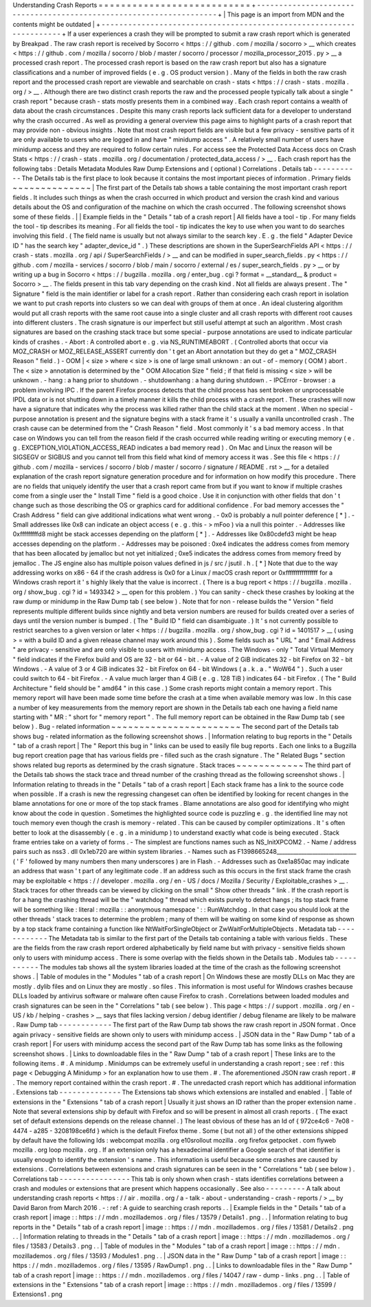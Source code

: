 Understanding
Crash
Reports
=
=
=
=
=
=
=
=
=
=
=
=
=
=
=
=
=
=
=
=
=
=
=
=
=
=
=
+
-
-
-
-
-
-
-
-
-
-
-
-
-
-
-
-
-
-
-
-
-
-
-
-
-
-
-
-
-
-
-
-
-
-
-
-
-
-
-
-
-
-
-
-
-
-
-
-
-
-
-
-
-
-
-
-
-
-
-
-
-
-
-
-
-
-
-
-
+
|
This
page
is
an
import
from
MDN
and
the
contents
might
be
outdated
|
+
-
-
-
-
-
-
-
-
-
-
-
-
-
-
-
-
-
-
-
-
-
-
-
-
-
-
-
-
-
-
-
-
-
-
-
-
-
-
-
-
-
-
-
-
-
-
-
-
-
-
-
-
-
-
-
-
-
-
-
-
-
-
-
-
-
-
-
-
+
If
a
user
experiences
a
crash
they
will
be
prompted
to
submit
a
raw
crash
report
which
is
generated
by
Breakpad
.
The
raw
crash
report
is
received
by
Socorro
<
https
:
/
/
github
.
com
/
mozilla
/
socorro
>
__
which
creates
<
https
:
/
/
github
.
com
/
mozilla
/
socorro
/
blob
/
master
/
socorro
/
processor
/
mozilla_processor_2015
.
py
>
__
a
processed
crash
report
.
The
processed
crash
report
is
based
on
the
raw
crash
report
but
also
has
a
signature
classifications
and
a
number
of
improved
fields
(
e
.
g
.
OS
product
version
)
.
Many
of
the
fields
in
both
the
raw
crash
report
and
the
processed
crash
report
are
viewable
and
searchable
on
crash
-
stats
<
https
:
/
/
crash
-
stats
.
mozilla
.
org
/
>
__
.
Although
there
are
two
distinct
crash
reports
the
raw
and
the
processed
people
typically
talk
about
a
single
"
crash
report
"
because
crash
-
stats
mostly
presents
them
in
a
combined
way
.
Each
crash
report
contains
a
wealth
of
data
about
the
crash
circumstances
.
Despite
this
many
crash
reports
lack
sufficient
data
for
a
developer
to
understand
why
the
crash
occurred
.
As
well
as
providing
a
general
overview
this
page
aims
to
highlight
parts
of
a
crash
report
that
may
provide
non
-
obvious
insights
.
Note
that
most
crash
report
fields
are
visible
but
a
few
privacy
-
sensitive
parts
of
it
are
only
available
to
users
who
are
logged
in
and
have
"
minidump
access
"
.
A
relatively
small
number
of
users
have
minidump
access
and
they
are
required
to
follow
certain
rules
.
For
access
see
the
Protected
Data
Access
docs
on
Crash
Stats
<
https
:
/
/
crash
-
stats
.
mozilla
.
org
/
documentation
/
protected_data_access
/
>
__
.
Each
crash
report
has
the
following
tabs
:
Details
Metadata
Modules
Raw
Dump
Extensions
and
(
optional
)
Correlations
.
Details
tab
-
-
-
-
-
-
-
-
-
-
-
The
Details
tab
is
the
first
place
to
look
because
it
contains
the
most
important
pieces
of
information
.
Primary
fields
~
~
~
~
~
~
~
~
~
~
~
~
~
~
|
The
first
part
of
the
Details
tab
shows
a
table
containing
the
most
important
crash
report
fields
.
It
includes
such
things
as
when
the
crash
occurred
in
which
product
and
version
the
crash
kind
and
various
details
about
the
OS
and
configuration
of
the
machine
on
which
the
crash
occurred
.
The
following
screenshot
shows
some
of
these
fields
.
|
|
Example
fields
in
the
"
Details
"
tab
of
a
crash
report
|
All
fields
have
a
tool
-
tip
.
For
many
fields
the
tool
-
tip
describes
its
meaning
.
For
all
fields
the
tool
-
tip
indicates
the
key
to
use
when
you
want
to
do
searches
involving
this
field
.
(
The
field
name
is
usually
but
not
always
similar
to
the
search
key
.
E
.
g
.
the
field
"
Adapter
Device
ID
"
has
the
search
key
"
adapter_device_id
"
.
)
These
descriptions
are
shown
in
the
SuperSearchFields
API
<
https
:
/
/
crash
-
stats
.
mozilla
.
org
/
api
/
SuperSearchFields
/
>
__
and
can
be
modified
in
super_search_fields
.
py
<
https
:
/
/
github
.
com
/
mozilla
-
services
/
socorro
/
blob
/
main
/
socorro
/
external
/
es
/
super_search_fields
.
py
>
__
or
by
writing
up
a
bug
in
Socorro
<
https
:
/
/
bugzilla
.
mozilla
.
org
/
enter_bug
.
cgi
?
format
=
__standard__
&
product
=
Socorro
>
__
.
The
fields
present
in
this
tab
vary
depending
on
the
crash
kind
.
Not
all
fields
are
always
present
.
The
"
Signature
"
field
is
the
main
identifier
or
label
for
a
crash
report
.
Rather
than
considering
each
crash
report
in
isolation
we
want
to
put
crash
reports
into
clusters
so
we
can
deal
with
groups
of
them
at
once
.
An
ideal
clustering
algorithm
would
put
all
crash
reports
with
the
same
root
cause
into
a
single
cluster
and
all
crash
reports
with
different
root
causes
into
different
clusters
.
The
crash
signature
is
our
imperfect
but
still
useful
attempt
at
such
an
algorithm
.
Most
crash
signatures
are
based
on
the
crashing
stack
trace
but
some
special
-
purpose
annotations
are
used
to
indicate
particular
kinds
of
crashes
.
-
Abort
:
A
controlled
abort
e
.
g
.
via
NS_RUNTIMEABORT
.
(
Controlled
aborts
that
occur
via
MOZ_CRASH
or
MOZ_RELEASE_ASSERT
currently
don
'
t
get
an
Abort
annotation
but
they
do
get
a
"
MOZ_CRASH
Reason
"
field
.
)
-
OOM
|
<
size
>
where
<
size
>
is
one
of
large
small
unknown
:
an
out
-
of
-
memory
(
OOM
)
abort
.
The
<
size
>
annotation
is
determined
by
the
"
OOM
Allocation
Size
"
field
;
if
that
field
is
missing
<
size
>
will
be
unknown
.
-
hang
:
a
hang
prior
to
shutdown
.
-
shutdownhang
:
a
hang
during
shutdown
.
-
IPCError
-
browser
:
a
problem
involving
IPC
.
If
the
parent
Firefox
process
detects
that
the
child
process
has
sent
broken
or
unprocessable
IPDL
data
or
is
not
shutting
down
in
a
timely
manner
it
kills
the
child
process
with
a
crash
report
.
These
crashes
will
now
have
a
signature
that
indicates
why
the
process
was
killed
rather
than
the
child
stack
at
the
moment
.
When
no
special
-
purpose
annotation
is
present
and
the
signature
begins
with
a
stack
frame
it
'
s
usually
a
vanilla
uncontrolled
crash
.
The
crash
cause
can
be
determined
from
the
"
Crash
Reason
"
field
.
Most
commonly
it
'
s
a
bad
memory
access
.
In
that
case
on
Windows
you
can
tell
from
the
reason
field
if
the
crash
occurred
while
reading
writing
or
executing
memory
(
e
.
g
.
EXCEPTION_VIOLATION_ACCESS_READ
indicates
a
bad
memory
read
)
.
On
Mac
and
Linux
the
reason
will
be
SIGSEGV
or
SIGBUS
and
you
cannot
tell
from
this
field
what
kind
of
memory
access
it
was
.
See
this
file
<
https
:
/
/
github
.
com
/
mozilla
-
services
/
socorro
/
blob
/
master
/
socorro
/
signature
/
README
.
rst
>
__
for
a
detailed
explanation
of
the
crash
report
signature
generation
procedure
and
for
information
on
how
modify
this
procedure
.
There
are
no
fields
that
uniquely
identify
the
user
that
a
crash
report
came
from
but
if
you
want
to
know
if
multiple
crashes
come
from
a
single
user
the
"
Install
Time
"
field
is
a
good
choice
.
Use
it
in
conjunction
with
other
fields
that
don
'
t
change
such
as
those
describing
the
OS
or
graphics
card
for
additional
confidence
.
For
bad
memory
accesses
the
"
Crash
Address
"
field
can
give
additional
indications
what
went
wrong
.
-
0x0
is
probably
a
null
pointer
deference
[
*
]
.
-
Small
addresses
like
0x8
can
indicate
an
object
access
(
e
.
g
.
this
-
>
mFoo
)
via
a
null
this
pointer
.
-
Addresses
like
0xfffffffffd8
might
be
stack
accesses
depending
on
the
platform
[
*
]
.
-
Addresses
like
0x80cdefd3
might
be
heap
accesses
depending
on
the
platform
.
-
Addresses
may
be
poisoned
:
0xe4
indicates
the
address
comes
from
memory
that
has
been
allocated
by
jemalloc
but
not
yet
initialized
;
0xe5
indicates
the
address
comes
from
memory
freed
by
jemalloc
.
The
JS
engine
also
has
multiple
poison
values
defined
in
js
/
src
/
jsutil
.
h
.
[
*
]
Note
that
due
to
the
way
addressing
works
on
x86
-
64
if
the
crash
address
is
0x0
for
a
Linux
/
macOS
crash
report
or
0xffffffffffffffff
for
a
Windows
crash
report
it
'
s
highly
likely
that
the
value
is
incorrect
.
(
There
is
a
bug
report
<
https
:
/
/
bugzilla
.
mozilla
.
org
/
show_bug
.
cgi
?
id
=
1493342
>
__
open
for
this
problem
.
)
You
can
sanity
-
check
these
crashes
by
looking
at
the
raw
dump
or
minidump
in
the
Raw
Dump
tab
(
see
below
)
.
Note
that
for
non
-
release
builds
the
"
Version
"
field
represents
multiple
different
builds
since
nightly
and
beta
version
numbers
are
reused
for
builds
created
over
a
series
of
days
until
the
version
number
is
bumped
.
(
The
"
Build
ID
"
field
can
disambiguate
.
)
It
'
s
not
currently
possible
to
restrict
searches
to
a
given
version
or
later
<
https
:
/
/
bugzilla
.
mozilla
.
org
/
show_bug
.
cgi
?
id
=
1401517
>
__
(
using
>
=
with
a
build
ID
and
a
given
release
channel
may
work
around
this
)
.
Some
fields
such
as
"
URL
"
and
"
Email
Address
"
are
privacy
-
sensitive
and
are
only
visible
to
users
with
minidump
access
.
The
Windows
-
only
"
Total
Virtual
Memory
"
field
indicates
if
the
Firefox
build
and
OS
are
32
-
bit
or
64
-
bit
.
-
A
value
of
2
GiB
indicates
32
-
bit
Firefox
on
32
-
bit
Windows
.
-
A
value
of
3
or
4
GiB
indicates
32
-
bit
Firefox
on
64
-
bit
Windows
(
a
.
k
.
a
.
"
WoW64
"
)
.
Such
a
user
could
switch
to
64
-
bit
Firefox
.
-
A
value
much
larger
than
4
GiB
(
e
.
g
.
128
TiB
)
indicates
64
-
bit
Firefox
.
(
The
"
Build
Architecture
"
field
should
be
"
amd64
"
in
this
case
.
)
Some
crash
reports
might
contain
a
memory
report
.
This
memory
report
will
have
been
made
some
time
before
the
crash
at
a
time
when
available
memory
was
low
.
In
this
case
a
number
of
key
measurements
from
the
memory
report
are
shown
in
the
Details
tab
each
one
having
a
field
name
starting
with
"
MR
:
"
short
for
"
memory
report
"
.
The
full
memory
report
can
be
obtained
in
the
Raw
Dump
tab
(
see
below
)
.
Bug
-
related
information
~
~
~
~
~
~
~
~
~
~
~
~
~
~
~
~
~
~
~
~
~
~
~
The
second
part
of
the
Details
tab
shows
bug
-
related
information
as
the
following
screenshot
shows
.
|
Information
relating
to
bug
reports
in
the
"
Details
"
tab
of
a
crash
report
|
The
"
Report
this
bug
in
"
links
can
be
used
to
easily
file
bug
reports
.
Each
one
links
to
a
Bugzilla
bug
report
creation
page
that
has
various
fields
pre
-
filled
such
as
the
crash
signature
.
The
"
Related
Bugs
"
section
shows
related
bug
reports
as
determined
by
the
crash
signature
.
Stack
traces
~
~
~
~
~
~
~
~
~
~
~
~
The
third
part
of
the
Details
tab
shows
the
stack
trace
and
thread
number
of
the
crashing
thread
as
the
following
screenshot
shows
.
|
Information
relating
to
threads
in
the
"
Details
"
tab
of
a
crash
report
|
Each
stack
frame
has
a
link
to
the
source
code
when
possible
.
If
a
crash
is
new
the
regressing
changeset
can
often
be
identified
by
looking
for
recent
changes
in
the
blame
annotations
for
one
or
more
of
the
top
stack
frames
.
Blame
annotations
are
also
good
for
identifying
who
might
know
about
the
code
in
question
.
Sometimes
the
highlighted
source
code
is
puzzling
e
.
g
.
the
identified
line
may
not
touch
memory
even
though
the
crash
is
memory
-
related
.
This
can
be
caused
by
compiler
optimizations
.
It
'
s
often
better
to
look
at
the
disassembly
(
e
.
g
.
in
a
minidump
)
to
understand
exactly
what
code
is
being
executed
.
Stack
frame
entries
take
on
a
variety
of
forms
.
-
The
simplest
are
functions
names
such
as
NS_InitXPCOM2
.
-
Name
/
address
pairs
such
as
nss3
.
dll
0x1eb720
are
within
system
libraries
.
-
Names
such
as
F1398665248_____________________________
(
'
F
'
followed
by
many
numbers
then
many
underscores
)
are
in
Flash
.
-
Addresses
such
as
0xe1a850ac
may
indicate
an
address
that
wasn
'
t
part
of
any
legitimate
code
.
If
an
address
such
as
this
occurs
in
the
first
stack
frame
the
crash
may
be
exploitable
<
https
:
/
/
developer
.
mozilla
.
org
/
en
-
US
/
docs
/
Mozilla
/
Security
/
Exploitable_crashes
>
__
.
Stack
traces
for
other
threads
can
be
viewed
by
clicking
on
the
small
"
Show
other
threads
"
link
.
If
the
crash
report
is
for
a
hang
the
crashing
thread
will
be
the
"
watchdog
"
thread
which
exists
purely
to
detect
hangs
;
its
top
stack
frame
will
be
something
like
\
:
literal
:
mozilla
:
:
anonymous
namespace
'
:
:
RunWatchdog
.
In
that
case
you
should
look
at
the
other
threads
'
stack
traces
to
determine
the
problem
;
many
of
them
will
be
waiting
on
some
kind
of
response
as
shown
by
a
top
stack
frame
containing
a
function
like
NtWaitForSingleObject
or
ZwWaitForMultipleObjects
.
Metadata
tab
-
-
-
-
-
-
-
-
-
-
-
-
The
Metadata
tab
is
similar
to
the
first
part
of
the
Details
tab
containing
a
table
with
various
fields
.
These
are
the
fields
from
the
raw
crash
report
ordered
alphabetically
by
field
name
but
with
privacy
-
sensitive
fields
shown
only
to
users
with
minidump
access
.
There
is
some
overlap
with
the
fields
shown
in
the
Details
tab
.
Modules
tab
-
-
-
-
-
-
-
-
-
-
-
The
modules
tab
shows
all
the
system
libraries
loaded
at
the
time
of
the
crash
as
the
following
screenshot
shows
.
|
Table
of
modules
in
the
"
Modules
"
tab
of
a
crash
report
|
On
Windows
these
are
mostly
DLLs
on
Mac
they
are
mostly
.
dylib
files
and
on
Linux
they
are
mostly
.
so
files
.
This
information
is
most
useful
for
Windows
crashes
because
DLLs
loaded
by
antivirus
software
or
malware
often
cause
Firefox
to
crash
.
Correlations
between
loaded
modules
and
crash
signatures
can
be
seen
in
the
"
Correlations
"
tab
(
see
below
)
.
This
page
<
https
:
/
/
support
.
mozilla
.
org
/
en
-
US
/
kb
/
helping
-
crashes
>
__
says
that
files
lacking
version
/
debug
identifier
/
debug
filename
are
likely
to
be
malware
.
Raw
Dump
tab
-
-
-
-
-
-
-
-
-
-
-
-
The
first
part
of
the
Raw
Dump
tab
shows
the
raw
crash
report
in
JSON
format
.
Once
again
privacy
-
sensitive
fields
are
shown
only
to
users
with
minidump
access
.
|
JSON
data
in
the
"
Raw
Dump
"
tab
of
a
crash
report
|
For
users
with
minidump
access
the
second
part
of
the
Raw
Dump
tab
has
some
links
as
the
following
screenshot
shows
.
|
Links
to
downloadable
files
in
the
"
Raw
Dump
"
tab
of
a
crash
report
|
These
links
are
to
the
following
items
.
#
.
A
minidump
.
Minidumps
can
be
extremely
useful
in
understanding
a
crash
report
;
see
:
ref
:
this
page
<
Debugging
A
Minidump
>
for
an
explanation
how
to
use
them
.
#
.
The
aforementioned
JSON
raw
crash
report
.
#
.
The
memory
report
contained
within
the
crash
report
.
#
.
The
unredacted
crash
report
which
has
additional
information
.
Extensions
tab
-
-
-
-
-
-
-
-
-
-
-
-
-
-
The
Extensions
tab
shows
which
extensions
are
installed
and
enabled
.
|
Table
of
extensions
in
the
"
Extensions
"
tab
of
a
crash
report
|
Usually
it
just
shows
an
ID
rather
than
the
proper
extension
name
.
Note
that
several
extensions
ship
by
default
with
Firefox
and
so
will
be
present
in
almost
all
crash
reports
.
(
The
exact
set
of
default
extensions
depends
on
the
release
channel
.
)
The
least
obvious
of
these
has
an
Id
of
{
972ce4c6
-
7e08
-
4474
-
a285
-
3208198ce6fd
}
which
is
the
default
Firefox
theme
.
Some
(
but
not
all
)
of
the
other
extensions
shipped
by
default
have
the
following
Ids
:
webcompat
mozilla
.
org
e10srollout
mozilla
.
org
firefox
getpocket
.
com
flyweb
mozilla
.
org
loop
mozilla
.
org
.
If
an
extension
only
has
a
hexadecimal
identifier
a
Google
search
of
that
identifier
is
usually
enough
to
identify
the
extension
'
s
name
.
This
information
is
useful
because
some
crashes
are
caused
by
extensions
.
Correlations
between
extensions
and
crash
signatures
can
be
seen
in
the
"
Correlations
"
tab
(
see
below
)
.
Correlations
tab
-
-
-
-
-
-
-
-
-
-
-
-
-
-
-
-
This
tab
is
only
shown
when
crash
-
stats
identifies
correlations
between
a
crash
and
modules
or
extensions
that
are
present
which
happens
occasionally
.
See
also
-
-
-
-
-
-
-
-
-
A
talk
about
understanding
crash
reports
<
https
:
/
/
air
.
mozilla
.
org
/
a
-
talk
-
about
-
understanding
-
crash
-
reports
/
>
__
by
David
Baron
from
March
2016
.
-
:
ref
:
A
guide
to
searching
crash
reports
.
.
|
Example
fields
in
the
"
Details
"
tab
of
a
crash
report
|
image
:
:
https
:
/
/
mdn
.
mozillademos
.
org
/
files
/
13579
/
Details1
.
png
.
.
|
Information
relating
to
bug
reports
in
the
"
Details
"
tab
of
a
crash
report
|
image
:
:
https
:
/
/
mdn
.
mozillademos
.
org
/
files
/
13581
/
Details2
.
png
.
.
|
Information
relating
to
threads
in
the
"
Details
"
tab
of
a
crash
report
|
image
:
:
https
:
/
/
mdn
.
mozillademos
.
org
/
files
/
13583
/
Details3
.
png
.
.
|
Table
of
modules
in
the
"
Modules
"
tab
of
a
crash
report
|
image
:
:
https
:
/
/
mdn
.
mozillademos
.
org
/
files
/
13593
/
Modules1
.
png
.
.
|
JSON
data
in
the
"
Raw
Dump
"
tab
of
a
crash
report
|
image
:
:
https
:
/
/
mdn
.
mozillademos
.
org
/
files
/
13595
/
RawDump1
.
png
.
.
|
Links
to
downloadable
files
in
the
"
Raw
Dump
"
tab
of
a
crash
report
|
image
:
:
https
:
/
/
mdn
.
mozillademos
.
org
/
files
/
14047
/
raw
-
dump
-
links
.
png
.
.
|
Table
of
extensions
in
the
"
Extensions
"
tab
of
a
crash
report
|
image
:
:
https
:
/
/
mdn
.
mozillademos
.
org
/
files
/
13599
/
Extensions1
.
png

